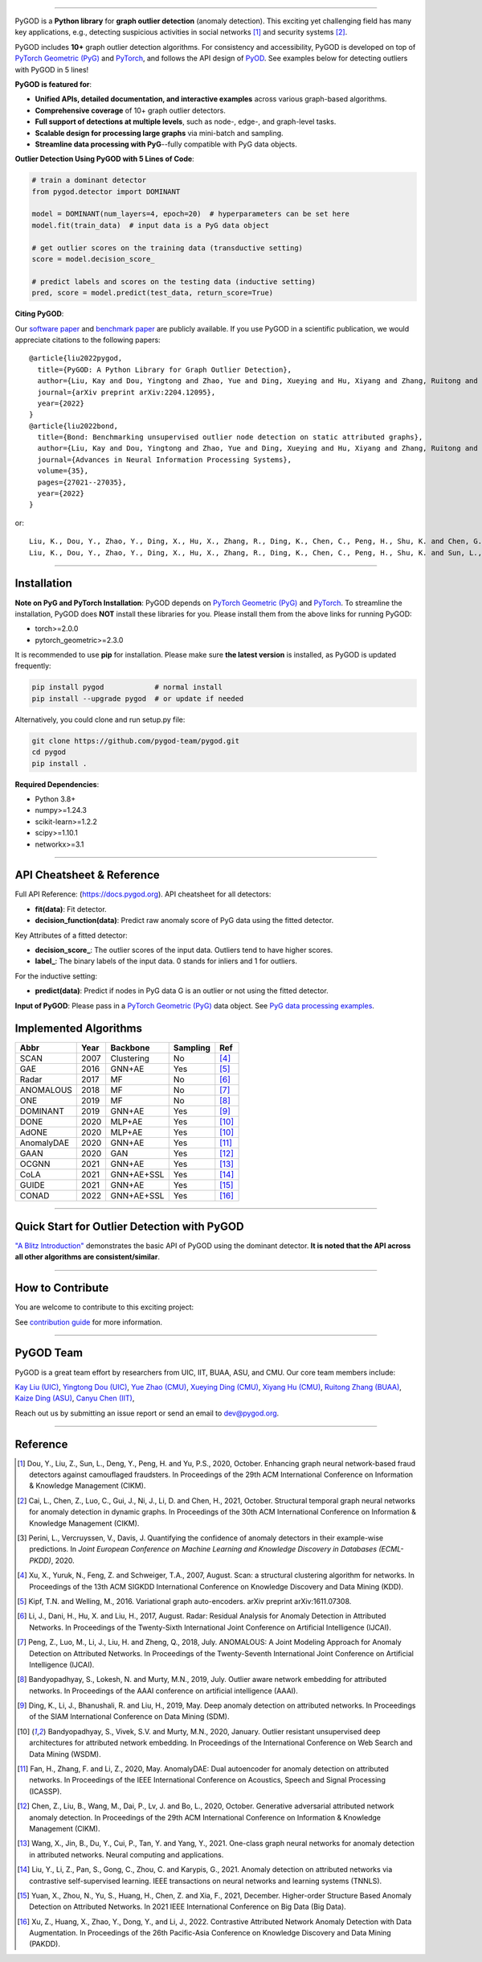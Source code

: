 .. image:: https://raw.githubusercontent.com/pygod-team/pygod/main/docs/pygod_logo.png
   :width: 1050
   :alt: PyGOD Logo
   :align: center

.. image:: https://img.shields.io/pypi/v/pygod.svg?color=brightgreen
   :target: https://pypi.org/project/pygod/
   :alt: PyPI version

.. image:: https://readthedocs.org/projects/pygod/badge/?version=latest
   :target: https://docs.pygod.org/en/latest/?badge=latest
   :alt: Documentation status

.. image:: https://img.shields.io/github/stars/pygod-team/pygod.svg
   :target: https://github.com/pygod-team/pygod/stargazers
   :alt: GitHub stars

.. image:: https://img.shields.io/github/forks/pygod-team/pygod.svg?color=blue
   :target: https://github.com/pygod-team/pygod/network
   :alt: GitHub forks

.. image:: https://static.pepy.tech/personalized-badge/pygod?period=total&units=international_system&left_color=grey&right_color=blue&left_text=Downloads
   :target: https://pepy.tech/project/pygod
   :alt: PyPI downloads

.. image:: https://github.com/pygod-team/pygod/actions/workflows/testing.yml/badge.svg
   :target: https://github.com/pygod-team/pygod/actions/workflows/testing.yml
   :alt: testing

.. image:: https://coveralls.io/repos/github/pygod-team/pygod/badge.svg?branch=main
   :target: https://coveralls.io/github/pygod-team/pygod?branch=main
   :alt: Coverage Status

.. image:: https://img.shields.io/github/license/pygod-team/pygod.svg
   :target: https://github.com/pygod-team/pygod/blob/master/LICENSE
   :alt: License


-----

PyGOD is a **Python library** for **graph outlier detection** (anomaly detection).
This exciting yet challenging field has many key applications, e.g., detecting
suspicious activities in social networks [#Dou2020Enhancing]_  and security systems [#Cai2021Structural]_.

PyGOD includes **10+** graph outlier detection algorithms.
For consistency and accessibility, PyGOD is developed on top of `PyTorch Geometric (PyG) <https://www.pyg.org/>`_
and `PyTorch <https://pytorch.org/>`_, and follows the API design of `PyOD <https://github.com/yzhao062/pyod>`_.
See examples below for detecting outliers with PyGOD in 5 lines!


**PyGOD is featured for**:

* **Unified APIs, detailed documentation, and interactive examples** across various graph-based algorithms.
* **Comprehensive coverage** of 10+ graph outlier detectors.
* **Full support of detections at multiple levels**, such as node-, edge-, and graph-level tasks.
* **Scalable design for processing large graphs** via mini-batch and sampling.
* **Streamline data processing with PyG**--fully compatible with PyG data objects.

**Outlier Detection Using PyGOD with 5 Lines of Code**\ :

.. code-block:: python


    # train a dominant detector
    from pygod.detector import DOMINANT

    model = DOMINANT(num_layers=4, epoch=20)  # hyperparameters can be set here
    model.fit(train_data)  # input data is a PyG data object

    # get outlier scores on the training data (transductive setting)
    score = model.decision_score_

    # predict labels and scores on the testing data (inductive setting)
    pred, score = model.predict(test_data, return_score=True)


**Citing PyGOD**\ :

Our `software paper <https://arxiv.org/abs/2204.12095>`_ and `benchmark paper <https://proceedings.neurips.cc/paper_files/paper/2022/hash/acc1ec4a9c780006c9aafd595104816b-Abstract-Datasets_and_Benchmarks.html>`_ are publicly available.
If you use PyGOD in a scientific publication, we would appreciate citations to the following papers::

    @article{liu2022pygod,
      title={PyGOD: A Python Library for Graph Outlier Detection},
      author={Liu, Kay and Dou, Yingtong and Zhao, Yue and Ding, Xueying and Hu, Xiyang and Zhang, Ruitong and Ding, Kaize and Chen, Canyu and Peng, Hao and Shu, Kai and Chen, George H. and Jia, Zhihao and Yu, Philip S.},
      journal={arXiv preprint arXiv:2204.12095},
      year={2022}
    }
    @article{liu2022bond,
      title={Bond: Benchmarking unsupervised outlier node detection on static attributed graphs},
      author={Liu, Kay and Dou, Yingtong and Zhao, Yue and Ding, Xueying and Hu, Xiyang and Zhang, Ruitong and Ding, Kaize and Chen, Canyu and Peng, Hao and Shu, Kai and Sun, Lichao and Li, Jundong and Chen, George H. and Jia, Zhihao and Yu, Philip S.},
      journal={Advances in Neural Information Processing Systems},
      volume={35},
      pages={27021--27035},
      year={2022}
    }

or::

    Liu, K., Dou, Y., Zhao, Y., Ding, X., Hu, X., Zhang, R., Ding, K., Chen, C., Peng, H., Shu, K. and Chen, G.H., Jia, Z., and Yu, P.S. 2022. PyGOD: A Python Library for Graph Outlier Detection. arXiv preprint arXiv:2204.12095.
    Liu, K., Dou, Y., Zhao, Y., Ding, X., Hu, X., Zhang, R., Ding, K., Chen, C., Peng, H., Shu, K. and Sun, L., Li, J., Chen, G.H., Jia, Z., and Yu, P.S. 2022. Bond: Benchmarking unsupervised outlier node detection on static attributed graphs. Advances in Neural Information Processing Systems, 35, pp.27021-27035.

----

Installation
^^^^^^^^^^^^

**Note on PyG and PyTorch Installation**\ :
PyGOD depends on `PyTorch Geometric (PyG) <https://www.pyg.org/>`_ and `PyTorch <https://pytorch.org/>`_.
To streamline the installation, PyGOD does **NOT** install these libraries for you.
Please install them from the above links for running PyGOD:

* torch>=2.0.0
* pytorch_geometric>=2.3.0

It is recommended to use **pip** for installation.
Please make sure **the latest version** is installed, as PyGOD is updated frequently:

.. code-block:: bash

   pip install pygod            # normal install
   pip install --upgrade pygod  # or update if needed

Alternatively, you could clone and run setup.py file:

.. code-block:: bash

   git clone https://github.com/pygod-team/pygod.git
   cd pygod
   pip install .

**Required Dependencies**\ :

* Python 3.8+
* numpy>=1.24.3
* scikit-learn>=1.2.2
* scipy>=1.10.1
* networkx>=3.1


----


API Cheatsheet & Reference
^^^^^^^^^^^^^^^^^^^^^^^^^^

Full API Reference: (https://docs.pygod.org). API cheatsheet for all detectors:

* **fit(data)**\ : Fit detector.
* **decision_function(data)**\ : Predict raw anomaly score of PyG data using the fitted detector.

Key Attributes of a fitted detector:

* **decision_score_**\ : The outlier scores of the input data. Outliers tend to have higher scores.
* **label_**\ : The binary labels of the input data. 0 stands for inliers and 1 for outliers.

For the inductive setting:

* **predict(data)**\ : Predict if nodes in PyG data G is an outlier or not using the fitted detector.

**Input of PyGOD**: Please pass in a `PyTorch Geometric (PyG) <https://www.pyg.org/>`_ data object.
See `PyG data processing examples <https://pytorch-geometric.readthedocs.io/en/latest/notes/introduction.html#data-handling-of-graphs>`_.


Implemented Algorithms
^^^^^^^^^^^^^^^^^^^^^^

==================  =====  ===========  ===========  ========================================
Abbr                Year   Backbone     Sampling      Ref
==================  =====  ===========  ===========  ========================================
SCAN                2007   Clustering   No           [#Xu2007Scan]_
GAE                 2016   GNN+AE       Yes          [#Kipf2016Variational]_
Radar               2017   MF           No           [#Li2017Radar]_
ANOMALOUS           2018   MF           No           [#Peng2018Anomalous]_
ONE                 2019   MF           No           [#Bandyopadhyay2019Outlier]_
DOMINANT            2019   GNN+AE       Yes          [#Ding2019Deep]_
DONE                2020   MLP+AE       Yes          [#Bandyopadhyay2020Outlier]_
AdONE               2020   MLP+AE       Yes          [#Bandyopadhyay2020Outlier]_
AnomalyDAE          2020   GNN+AE       Yes          [#Fan2020AnomalyDAE]_
GAAN                2020   GAN          Yes          [#Chen2020Generative]_
OCGNN               2021   GNN+AE       Yes          [#Wang2021One]_
CoLA                2021   GNN+AE+SSL   Yes          [#Liu2021Anomaly]_
GUIDE               2021   GNN+AE       Yes          [#Yuan2021Higher]_
CONAD               2022   GNN+AE+SSL   Yes          [#Xu2022Contrastive]_
==================  =====  ===========  ===========  ========================================


----


Quick Start for Outlier Detection with PyGOD
^^^^^^^^^^^^^^^^^^^^^^^^^^^^^^^^^^^^^^^^^^^^

`"A Blitz Introduction" <https://docs.pygod.org/en/latest/tutorials/intro.html>`_
demonstrates the basic API of PyGOD using the dominant detector. **It is noted that the API across all other algorithms are consistent/similar**.

----

How to Contribute
^^^^^^^^^^^^^^^^^

You are welcome to contribute to this exciting project:

See `contribution guide <https://github.com/pygod-team/pygod/blob/main/CONTRIBUTING.rst>`_ for more information.


----

PyGOD Team
^^^^^^^^^^

PyGOD is a great team effort by researchers from UIC, IIT, BUAA, ASU, and CMU.
Our core team members include:

`Kay Liu (UIC) <https://kayzliu.com/>`_,
`Yingtong Dou (UIC) <http://ytongdou.com/>`_,
`Yue Zhao (CMU) <https://www.andrew.cmu.edu/user/yuezhao2/>`_,
`Xueying Ding (CMU) <https://scholar.google.com/citations?user=U9CMsh0AAAAJ&hl=en>`_,
`Xiyang Hu (CMU) <https://www.andrew.cmu.edu/user/xiyanghu/>`_,
`Ruitong Zhang (BUAA) <https://github.com/pygod-team/pygod>`_,
`Kaize Ding (ASU) <https://www.public.asu.edu/~kding9/>`_,
`Canyu Chen (IIT) <https://github.com/pygod-team/pygod>`_,

Reach out us by submitting an issue report or send an email to dev@pygod.org.

----

Reference
^^^^^^^^^

.. [#Dou2020Enhancing] Dou, Y., Liu, Z., Sun, L., Deng, Y., Peng, H. and Yu, P.S., 2020, October. Enhancing graph neural network-based fraud detectors against camouflaged fraudsters. In Proceedings of the 29th ACM International Conference on Information & Knowledge Management (CIKM).

.. [#Cai2021Structural] Cai, L., Chen, Z., Luo, C., Gui, J., Ni, J., Li, D. and Chen, H., 2021, October. Structural temporal graph neural networks for anomaly detection in dynamic graphs. In Proceedings of the 30th ACM International Conference on Information & Knowledge Management (CIKM).

.. [#Perini2020Quantifying] Perini, L., Vercruyssen, V., Davis, J. Quantifying the confidence of anomaly detectors in their example-wise predictions. In *Joint European Conference on Machine Learning and Knowledge Discovery in Databases (ECML-PKDD)*, 2020.

.. [#Xu2007Scan] Xu, X., Yuruk, N., Feng, Z. and Schweiger, T.A., 2007, August. Scan: a structural clustering algorithm for networks. In Proceedings of the 13th ACM SIGKDD International Conference on Knowledge Discovery and Data Mining (KDD).

.. [#Kipf2016Variational] Kipf, T.N. and Welling, M., 2016. Variational graph auto-encoders. arXiv preprint arXiv:1611.07308.

.. [#Li2017Radar] Li, J., Dani, H., Hu, X. and Liu, H., 2017, August. Radar: Residual Analysis for Anomaly Detection in Attributed Networks. In Proceedings of the Twenty-Sixth International Joint Conference on Artificial Intelligence (IJCAI).

.. [#Peng2018Anomalous] Peng, Z., Luo, M., Li, J., Liu, H. and Zheng, Q., 2018, July. ANOMALOUS: A Joint Modeling Approach for Anomaly Detection on Attributed Networks. In Proceedings of the Twenty-Seventh International Joint Conference on Artificial Intelligence (IJCAI).

.. [#Bandyopadhyay2019Outlier] Bandyopadhyay, S., Lokesh, N. and Murty, M.N., 2019, July. Outlier aware network embedding for attributed networks. In Proceedings of the AAAI conference on artificial intelligence (AAAI).

.. [#Ding2019Deep] Ding, K., Li, J., Bhanushali, R. and Liu, H., 2019, May. Deep anomaly detection on attributed networks. In Proceedings of the SIAM International Conference on Data Mining (SDM).

.. [#Bandyopadhyay2020Outlier] Bandyopadhyay, S., Vivek, S.V. and Murty, M.N., 2020, January. Outlier resistant unsupervised deep architectures for attributed network embedding. In Proceedings of the International Conference on Web Search and Data Mining (WSDM).

.. [#Fan2020AnomalyDAE] Fan, H., Zhang, F. and Li, Z., 2020, May. AnomalyDAE: Dual autoencoder for anomaly detection on attributed networks. In Proceedings of the IEEE International Conference on Acoustics, Speech and Signal Processing (ICASSP).

.. [#Chen2020Generative] Chen, Z., Liu, B., Wang, M., Dai, P., Lv, J. and Bo, L., 2020, October. Generative adversarial attributed network anomaly detection. In Proceedings of the 29th ACM International Conference on Information & Knowledge Management (CIKM).

.. [#Wang2021One] Wang, X., Jin, B., Du, Y., Cui, P., Tan, Y. and Yang, Y., 2021. One-class graph neural networks for anomaly detection in attributed networks. Neural computing and applications.

.. [#Liu2021Anomaly] Liu, Y., Li, Z., Pan, S., Gong, C., Zhou, C. and Karypis, G., 2021. Anomaly detection on attributed networks via contrastive self-supervised learning. IEEE transactions on neural networks and learning systems (TNNLS).

.. [#Yuan2021Higher] Yuan, X., Zhou, N., Yu, S., Huang, H., Chen, Z. and Xia, F., 2021, December. Higher-order Structure Based Anomaly Detection on Attributed Networks. In 2021 IEEE International Conference on Big Data (Big Data).

.. [#Xu2022Contrastive] Xu, Z., Huang, X., Zhao, Y., Dong, Y., and Li, J., 2022. Contrastive Attributed Network Anomaly Detection with Data Augmentation. In Proceedings of the 26th Pacific-Asia Conference on Knowledge Discovery and Data Mining (PAKDD).
